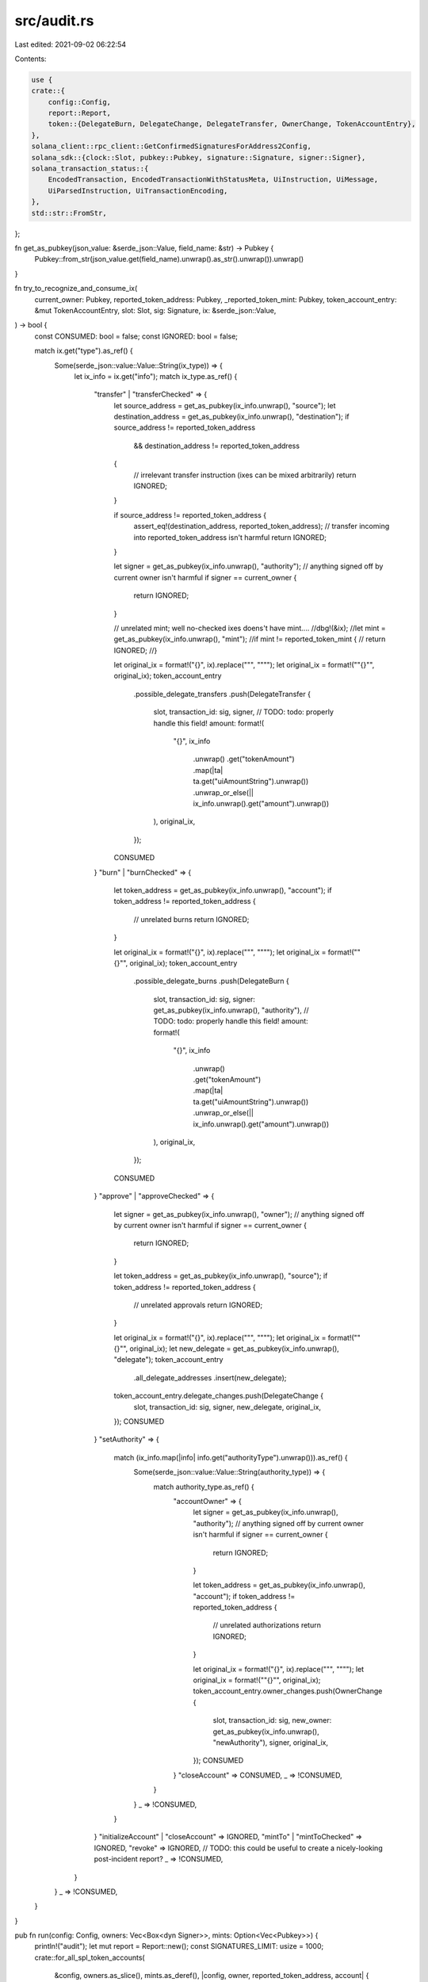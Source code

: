 src/audit.rs
============

Last edited: 2021-09-02 06:22:54

Contents:

.. code-block:: rs

    use {
    crate::{
        config::Config,
        report::Report,
        token::{DelegateBurn, DelegateChange, DelegateTransfer, OwnerChange, TokenAccountEntry},
    },
    solana_client::rpc_client::GetConfirmedSignaturesForAddress2Config,
    solana_sdk::{clock::Slot, pubkey::Pubkey, signature::Signature, signer::Signer},
    solana_transaction_status::{
        EncodedTransaction, EncodedTransactionWithStatusMeta, UiInstruction, UiMessage,
        UiParsedInstruction, UiTransactionEncoding,
    },
    std::str::FromStr,
};

fn get_as_pubkey(json_value: &serde_json::Value, field_name: &str) -> Pubkey {
    Pubkey::from_str(json_value.get(field_name).unwrap().as_str().unwrap()).unwrap()
}

fn try_to_recognize_and_consume_ix(
    current_owner: Pubkey,
    reported_token_address: Pubkey,
    _reported_token_mint: Pubkey,
    token_account_entry: &mut TokenAccountEntry,
    slot: Slot,
    sig: Signature,
    ix: &serde_json::Value,
) -> bool {
    const CONSUMED: bool = false;
    const IGNORED: bool = false;

    match ix.get("type").as_ref() {
        Some(serde_json::value::Value::String(ix_type)) => {
            let ix_info = ix.get("info");
            match ix_type.as_ref() {
                "transfer" | "transferChecked" => {
                    let source_address = get_as_pubkey(ix_info.unwrap(), "source");
                    let destination_address = get_as_pubkey(ix_info.unwrap(), "destination");
                    if source_address != reported_token_address
                        && destination_address != reported_token_address
                    {
                        // irrelevant transfer instruction (ixes can be mixed arbitrarily)
                        return IGNORED;
                    }

                    if source_address != reported_token_address {
                        assert_eq!(destination_address, reported_token_address);
                        // transfer incoming into reported_token_address isn't harmful
                        return IGNORED;
                    }

                    let signer = get_as_pubkey(ix_info.unwrap(), "authority");
                    // anything signed off by current owner isn't harmful
                    if signer == current_owner {
                        return IGNORED;
                    }

                    // unrelated mint; well no-checked ixes doens't have mint....
                    //dbg!(&ix);
                    //let mint = get_as_pubkey(ix_info.unwrap(), "mint");
                    //if mint != reported_token_mint {
                    //    return IGNORED;
                    //}

                    let original_ix = format!("{}", ix).replace("\"", "\"\"");
                    let original_ix = format!("\"{}\"", original_ix);
                    token_account_entry
                        .possible_delegate_transfers
                        .push(DelegateTransfer {
                            slot,
                            transaction_id: sig,
                            signer,
                            // TODO: todo: properly handle this field!
                            amount: format!(
                                "{}",
                                ix_info
                                    .unwrap()
                                    .get("tokenAmount")
                                    .map(|ta| ta.get("uiAmountString").unwrap())
                                    .unwrap_or_else(|| ix_info.unwrap().get("amount").unwrap())
                            ),
                            original_ix,
                        });
                    CONSUMED
                }
                "burn" | "burnChecked" => {
                    let token_address = get_as_pubkey(ix_info.unwrap(), "account");
                    if token_address != reported_token_address {
                        // unrelated burns
                        return IGNORED;
                    }

                    let original_ix = format!("{}", ix).replace("\"", "\"\"");
                    let original_ix = format!("\"{}\"", original_ix);
                    token_account_entry
                        .possible_delegate_burns
                        .push(DelegateBurn {
                            slot,
                            transaction_id: sig,
                            signer: get_as_pubkey(ix_info.unwrap(), "authority"),
                            // TODO: todo: properly handle this field!
                            amount: format!(
                                "{}",
                                ix_info
                                    .unwrap()
                                    .get("tokenAmount")
                                    .map(|ta| ta.get("uiAmountString").unwrap())
                                    .unwrap_or_else(|| ix_info.unwrap().get("amount").unwrap())
                            ),
                            original_ix,
                        });
                    CONSUMED
                }
                "approve" | "approveChecked" => {
                    let signer = get_as_pubkey(ix_info.unwrap(), "owner");
                    // anything signed off by current owner isn't harmful
                    if signer == current_owner {
                        return IGNORED;
                    }

                    let token_address = get_as_pubkey(ix_info.unwrap(), "source");
                    if token_address != reported_token_address {
                        // unrelated approvals
                        return IGNORED;
                    }

                    let original_ix = format!("{}", ix).replace("\"", "\"\"");
                    let original_ix = format!("\"{}\"", original_ix);
                    let new_delegate = get_as_pubkey(ix_info.unwrap(), "delegate");
                    token_account_entry
                        .all_delegate_addresses
                        .insert(new_delegate);
                    token_account_entry.delegate_changes.push(DelegateChange {
                        slot,
                        transaction_id: sig,
                        signer,
                        new_delegate,
                        original_ix,
                    });
                    CONSUMED
                }
                "setAuthority" => {
                    match (ix_info.map(|info| info.get("authorityType").unwrap())).as_ref() {
                        Some(serde_json::value::Value::String(authority_type)) => {
                            match authority_type.as_ref() {
                                "accountOwner" => {
                                    let signer = get_as_pubkey(ix_info.unwrap(), "authority");
                                    // anything signed off by current owner isn't harmful
                                    if signer == current_owner {
                                        return IGNORED;
                                    }

                                    let token_address = get_as_pubkey(ix_info.unwrap(), "account");
                                    if token_address != reported_token_address {
                                        // unrelated authorizations
                                        return IGNORED;
                                    }

                                    let original_ix = format!("{}", ix).replace("\"", "\"\"");
                                    let original_ix = format!("\"{}\"", original_ix);
                                    token_account_entry.owner_changes.push(OwnerChange {
                                        slot,
                                        transaction_id: sig,
                                        new_owner: get_as_pubkey(ix_info.unwrap(), "newAuthority"),
                                        signer,
                                        original_ix,
                                    });
                                    CONSUMED
                                }
                                "closeAccount" => CONSUMED,
                                _ => !CONSUMED,
                            }
                        }
                        _ => !CONSUMED,
                    }
                }
                "initializeAccount" | "closeAccount" => IGNORED,
                "mintTo" | "mintToChecked" => IGNORED,
                "revoke" => IGNORED, // TODO: this could be useful to create a nicely-looking post-incident report?
                _ => !CONSUMED,
            }
        }
        _ => !CONSUMED,
    }
}

pub fn run(config: Config, owners: Vec<Box<dyn Signer>>, mints: Option<Vec<Pubkey>>) {
    println!("audit");
    let mut report = Report::new();
    const SIGNATURES_LIMIT: usize = 1000;
    crate::for_all_spl_token_accounts(
        &config,
        owners.as_slice(),
        mints.as_deref(),
        |config, owner, reported_token_address, account| {
            let rpc_client = &config.rpc_client;
            let owner_pubkey = owner.pubkey();
            let mut token_account_entry = report
                .entries_by_token_address
                //.entry((owner_pubkey, account.mint))
                .entry(*reported_token_address)
                .or_insert_with(|| TokenAccountEntry::new(owner_pubkey, account.mint));
            let mut before = Option::<Signature>::None;
            loop {
                let request_config = GetConfirmedSignaturesForAddress2Config {
                    before,
                    limit: Some(SIGNATURES_LIMIT),
                    ..GetConfirmedSignaturesForAddress2Config::default()
                };
                #[allow(deprecated)]
                let sigs = rpc_client
                    .get_confirmed_signatures_for_address2_with_config(
                        reported_token_address,
                        request_config,
                    )
                    .unwrap();

                before = if sigs.len() < SIGNATURES_LIMIT {
                    None
                } else {
                    sigs.last()
                        .and_then(|s| Signature::from_str(s.signature.as_str()).ok())
                };

                // Exclude any transactions which failed
                let total_sig_len = sigs.len();
                token_account_entry.total_tx_count += total_sig_len;
                let sigs = sigs.iter().filter_map(|sig_with_status| {
                    if sig_with_status.err.is_some() {
                        None
                    } else {
                        Signature::from_str(sig_with_status.signature.as_str()).ok()
                    }
                });
                token_account_entry.failed_tx_count += total_sig_len - sigs.clone().count();

                for sig in sigs {
                    #[allow(deprecated)]
                    let confirmation = rpc_client
                        .get_confirmed_transaction(&sig, UiTransactionEncoding::JsonParsed)
                        .unwrap();
                    let slot = confirmation.slot;
                    let EncodedTransactionWithStatusMeta { transaction, meta } =
                        confirmation.transaction;
                    let inner_ix = meta.and_then(|meta| {
                        meta.inner_instructions
                            .map(|ixs| ixs.into_iter().map(|ixs| ixs.instructions).flatten())
                    });
                    let mut instructions =
                        if let EncodedTransaction::Json(transaction) = transaction {
                            if let UiMessage::Parsed(message) = transaction.message {
                                message.instructions
                            } else {
                                Vec::new()
                            }
                        } else {
                            Vec::new()
                        };

                    if let Some(inner_ix) = inner_ix {
                        instructions.extend(inner_ix);
                    }

                    // only spl token instructions will be parsed
                    let mut new_ix_in_tx = true;
                    instructions
                        .into_iter()
                        .filter_map(|ix| {
                            if let UiInstruction::Parsed(UiParsedInstruction::Parsed(instruction)) =
                                ix
                            {
                                let program_id =
                                    Pubkey::from_str(instruction.program_id.as_str()).unwrap();
                                if program_id == spl_token::id() {
                                    Some((program_id, instruction.parsed))
                                } else {
                                    None
                                }
                            } else {
                                None
                            }
                        })
                        // program_id must be the tokenkeg according the previous .filter_map()
                        .filter(|(_program_id, ix)| {
                            if new_ix_in_tx {
                                new_ix_in_tx = false;
                                token_account_entry.scanned_tx_count += 1;
                            }
                            token_account_entry.scanned_spl_token_ix_count += 1;
                            try_to_recognize_and_consume_ix(
                                owner_pubkey,
                                *reported_token_address,
                                account.mint,
                                &mut token_account_entry,
                                slot,
                                sig,
                                ix,
                            )
                        })
                        .for_each(|(program_id, ix)| {
                            dbg!(("unknown instruction!", program_id, ix));
                            panic!();
                        });
                }

                // last
                if before.is_none() {
                    break;
                }
            }
        },
    )
    .unwrap();

    report.summary(std::io::stdout()).unwrap();
    println!();
    report.detail(std::io::stdout()).unwrap();
}


